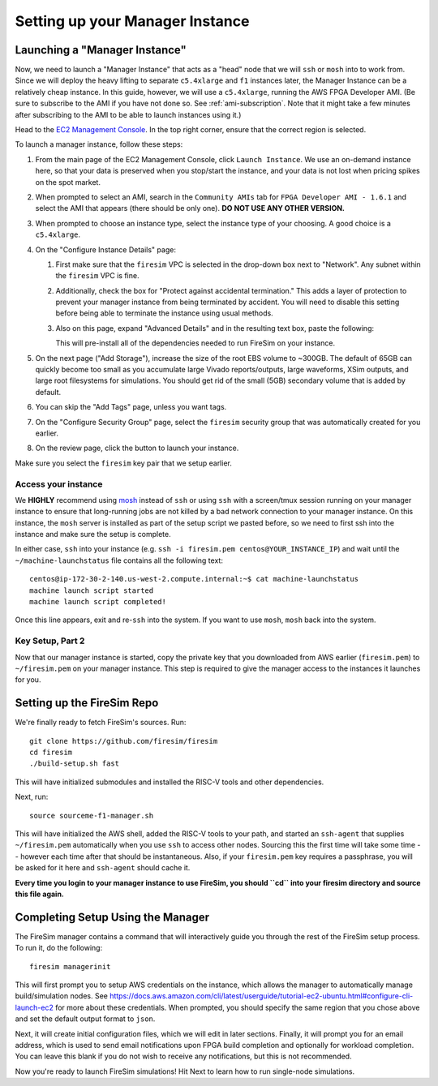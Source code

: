 Setting up your Manager Instance
================================

Launching a "Manager Instance"
------------------------------

Now, we need to launch a "Manager Instance" that acts as a
"head" node that we will ``ssh`` or ``mosh`` into to work from.
Since we will deploy the heavy lifting to separate ``c5.4xlarge`` and
``f1`` instances later, the Manager Instance can be a relatively cheap instance. 
In this guide, however, we will use a ``c5.4xlarge``,
running the AWS FPGA Developer AMI. (Be sure to subscribe to the AMI 
if you have not done so. See :ref:`ami-subscription`. Note that it 
might take a few minutes after subscribing to the AMI to be able to 
launch instances using it.)

Head to the `EC2 Management
Console <https://console.aws.amazon.com/ec2/v2/home>`__. In the top
right corner, ensure that the correct region is selected.

To launch a manager instance, follow these steps:

1. From the main page of the EC2 Management Console, click
   ``Launch Instance``. We use an on-demand instance here, so that your
   data is preserved when you stop/start the instance, and your data is
   not lost when pricing spikes on the spot market.
2. When prompted to select an AMI, search in the ``Community AMIs`` tab for
   ``FPGA Developer AMI - 1.6.1`` and select the AMI that appears (there 
   should be only one). **DO NOT USE ANY OTHER VERSION.**
3. When prompted to choose an instance type, select the instance type of
   your choosing. A good choice is a ``c5.4xlarge``.
4. On the "Configure Instance Details" page:

   1. First make sure that the ``firesim`` VPC is selected in the
      drop-down box next to "Network". Any subnet within the ``firesim``
      VPC is fine.
   2. Additionally, check the box for "Protect against accidental
      termination." This adds a layer of protection to prevent your
      manager instance from being terminated by accident. You will need
      to disable this setting before being able to terminate the
      instance using usual methods.
   3. Also on this page, expand "Advanced Details" and in the resulting
      text box, paste the following:

      .. include:: /../scripts/machine-launch-script.sh
         :code: bash

      This will pre-install all of the dependencies needed to run FireSim on your instance.

5. On the next page ("Add Storage"), increase the size of the root EBS
   volume to ~300GB. The default of 65GB can quickly become too small as
   you accumulate large Vivado reports/outputs, large waveforms, XSim outputs,
   and large root filesystems for simulations. You should get rid of the
   small (5GB) secondary volume that is added by default.
6. You can skip the "Add Tags" page, unless you want tags.
7. On the "Configure Security Group" page, select the ``firesim``
   security group that was automatically created for you earlier.
8. On the review page, click the button to launch your instance.

Make sure you select the ``firesim`` key pair that we setup earlier.

Access your instance
~~~~~~~~~~~~~~~~~~~~

We **HIGHLY** recommend using `mosh <https://mosh.org/>`__ instead
of ``ssh`` or using ``ssh`` with a screen/tmux session running on your
manager instance to ensure that long-running jobs are not killed by a
bad network connection to your manager instance. On this instance, the
``mosh`` server is installed as part of the setup script we pasted
before, so we need to first ssh into the instance and make sure the
setup is complete.

In either case, ``ssh`` into your instance (e.g. ``ssh -i firesim.pem centos@YOUR_INSTANCE_IP``) and wait until the
``~/machine-launchstatus`` file contains all the following text:

::

    centos@ip-172-30-2-140.us-west-2.compute.internal:~$ cat machine-launchstatus
    machine launch script started
    machine launch script completed!

Once this line appears, exit and re-``ssh`` into the system. If you want
to use ``mosh``, ``mosh`` back into the system.

Key Setup, Part 2
~~~~~~~~~~~~~~~~~

Now that our manager instance is started, copy the private key that you
downloaded from AWS earlier (``firesim.pem``) to ``~/firesim.pem`` on
your manager instance. This step is required to give the manager access
to the instances it launches for you.

Setting up the FireSim Repo
---------------------------

We're finally ready to fetch FireSim's sources. Run:

::

    git clone https://github.com/firesim/firesim
    cd firesim
    ./build-setup.sh fast

This will have initialized submodules and installed the RISC-V tools and
other dependencies.

Next, run:

::

    source sourceme-f1-manager.sh

This will have initialized the AWS shell, added the RISC-V tools to your
path, and started an ``ssh-agent`` that supplies ``~/firesim.pem``
automatically when you use ``ssh`` to access other nodes. Sourcing this the
first time will take some time -- however each time after that should be instantaneous.
Also, if your ``firesim.pem`` key requires a passphrase, you will be asked for
it here and ``ssh-agent`` should cache it.

**Every time you login to your manager instance to use FireSim, you should ``cd`` into
your firesim directory and source this file again.**


Completing Setup Using the Manager
----------------------------------

The FireSim manager contains a command that will interactively guide you
through the rest of the FireSim setup process. To run it, do the following:

::

    firesim managerinit

This will first prompt you to setup AWS credentials on the instance, which allows
the manager to automatically manage build/simulation nodes. See
https://docs.aws.amazon.com/cli/latest/userguide/tutorial-ec2-ubuntu.html#configure-cli-launch-ec2
for more about these credentials. When prompted, you should specify the same
region that you chose above and set the default output format to ``json``.

Next, it will create initial configuration files, which we will edit in later
sections. Finally, it will prompt you for an email address, which is used to
send email notifications upon FPGA build completion and optionally for
workload completion. You can leave this blank if you do not wish to receive any
notifications, but this is not recommended.

Now you're ready to launch FireSim simulations! Hit Next to learn how to run single-node simulations.
